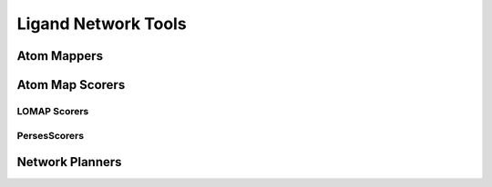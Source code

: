 Ligand Network Tools
====================


Atom Mappers
------------

.. module:: openfe.setup
   :noindex:

.. autosummary::
   :nosignatures:
   :toctree: generated/

   LomapAtomMapper
   PersesAtomMapper

.. _Atom Map Scorers:

Atom Map Scorers
----------------

LOMAP Scorers
~~~~~~~~~~~~~

.. apparently we need the atom_mapping because internally autofunction is
   trying ``import openfe.setup.lomap_scorers``, which doesn't work (whereas
   ``from openfe.setup import lomap_scorers`` does)

.. module:: openfe.setup.atom_mapping.lomap_scorers

.. autosummary::
   :nosignatures:
   :toctree: generated/

   default_lomap_score
   ecr_score
   mcsr_score
   mncar_score
   tmcsr_score
   atomic_number_score
   hybridization_score
   sulfonamides_score
   heterocycles_score
   transmuting_methyl_into_ring_score
   transmuting_ring_sizes_score




PersesScorers
~~~~~~~~~~~~~

.. module:: openfe.setup.atom_mapping.perses_scorers

.. autosummary::
   :nosignatures:
   :toctree: generated/

   default_perses_scorer

.. _Ligand Network Planners:

Network Planners
----------------

.. module:: openfe.setup.ligand_network_planning

.. autosummary::
   :nosignatures:
   :toctree: generated/

   generate_radial_network
   generate_maximal_network
   generate_minimal_spanning_network
